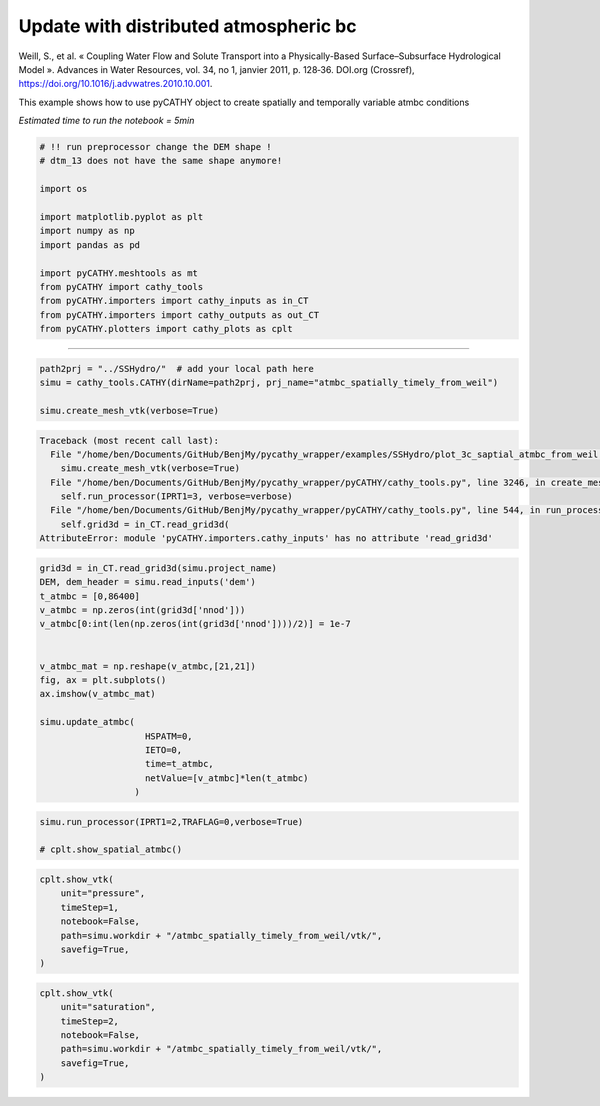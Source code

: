
.. DO NOT EDIT.
.. THIS FILE WAS AUTOMATICALLY GENERATED BY SPHINX-GALLERY.
.. TO MAKE CHANGES, EDIT THE SOURCE PYTHON FILE:
.. "content/SSHydro/plot_3c_saptial_atmbc_from_weil.py"
.. LINE NUMBERS ARE GIVEN BELOW.

.. only:: html

    .. note::
        :class: sphx-glr-download-link-note

        :ref:`Go to the end <sphx_glr_download_content_SSHydro_plot_3c_saptial_atmbc_from_weil.py>`
        to download the full example code

.. rst-class:: sphx-glr-example-title

.. _sphx_glr_content_SSHydro_plot_3c_saptial_atmbc_from_weil.py:


Update with distributed atmospheric bc
======================================

Weill, S., et al. « Coupling Water Flow and Solute Transport into a Physically-Based Surface–Subsurface Hydrological Model ». 
Advances in Water Resources, vol. 34, no 1, janvier 2011, p. 128‑36. DOI.org (Crossref), 
https://doi.org/10.1016/j.advwatres.2010.10.001.


This example shows how to use pyCATHY object to create spatially and temporally variable atmbc conditions

*Estimated time to run the notebook = 5min*

.. GENERATED FROM PYTHON SOURCE LINES 17-34

.. code-block:: default



    # !! run preprocessor change the DEM shape !
    # dtm_13 does not have the same shape anymore!

    import os

    import matplotlib.pyplot as plt
    import numpy as np
    import pandas as pd

    import pyCATHY.meshtools as mt
    from pyCATHY import cathy_tools
    from pyCATHY.importers import cathy_inputs as in_CT
    from pyCATHY.importers import cathy_outputs as out_CT
    from pyCATHY.plotters import cathy_plots as cplt








.. GENERATED FROM PYTHON SOURCE LINES 35-36

------------------------

.. GENERATED FROM PYTHON SOURCE LINES 36-41

.. code-block:: default

    path2prj = "../SSHydro/"  # add your local path here
    simu = cathy_tools.CATHY(dirName=path2prj, prj_name="atmbc_spatially_timely_from_weil")

    simu.create_mesh_vtk(verbose=True)



.. rst-class:: sphx-glr-script-out

.. code-block:: pytb

    Traceback (most recent call last):
      File "/home/ben/Documents/GitHub/BenjMy/pycathy_wrapper/examples/SSHydro/plot_3c_saptial_atmbc_from_weil.py", line 39, in <module>
        simu.create_mesh_vtk(verbose=True)
      File "/home/ben/Documents/GitHub/BenjMy/pycathy_wrapper/pyCATHY/cathy_tools.py", line 3246, in create_mesh_vtk
        self.run_processor(IPRT1=3, verbose=verbose)
      File "/home/ben/Documents/GitHub/BenjMy/pycathy_wrapper/pyCATHY/cathy_tools.py", line 544, in run_processor
        self.grid3d = in_CT.read_grid3d(
    AttributeError: module 'pyCATHY.importers.cathy_inputs' has no attribute 'read_grid3d'




.. GENERATED FROM PYTHON SOURCE LINES 42-61

.. code-block:: default


    grid3d = in_CT.read_grid3d(simu.project_name)
    DEM, dem_header = simu.read_inputs('dem')
    t_atmbc = [0,86400]
    v_atmbc = np.zeros(int(grid3d['nnod']))
    v_atmbc[0:int(len(np.zeros(int(grid3d['nnod'])))/2)] = 1e-7


    v_atmbc_mat = np.reshape(v_atmbc,[21,21])
    fig, ax = plt.subplots()
    ax.imshow(v_atmbc_mat)

    simu.update_atmbc(
                        HSPATM=0,
                        IETO=0,
                        time=t_atmbc,
                        netValue=[v_atmbc]*len(t_atmbc)
                      )


.. GENERATED FROM PYTHON SOURCE LINES 62-66

.. code-block:: default

    simu.run_processor(IPRT1=2,TRAFLAG=0,verbose=True)

    # cplt.show_spatial_atmbc()
    

.. GENERATED FROM PYTHON SOURCE LINES 67-76

.. code-block:: default


    cplt.show_vtk(
        unit="pressure",
        timeStep=1,
        notebook=False,
        path=simu.workdir + "/atmbc_spatially_timely_from_weil/vtk/",
        savefig=True,
    )


.. GENERATED FROM PYTHON SOURCE LINES 77-85

.. code-block:: default

    cplt.show_vtk(
        unit="saturation",
        timeStep=2,
        notebook=False,
        path=simu.workdir + "/atmbc_spatially_timely_from_weil/vtk/",
        savefig=True,
    )



.. rst-class:: sphx-glr-timing

   **Total running time of the script:** ( 0 minutes  14.533 seconds)


.. _sphx_glr_download_content_SSHydro_plot_3c_saptial_atmbc_from_weil.py:

.. only:: html

  .. container:: sphx-glr-footer sphx-glr-footer-example




    .. container:: sphx-glr-download sphx-glr-download-python

      :download:`Download Python source code: plot_3c_saptial_atmbc_from_weil.py <plot_3c_saptial_atmbc_from_weil.py>`

    .. container:: sphx-glr-download sphx-glr-download-jupyter

      :download:`Download Jupyter notebook: plot_3c_saptial_atmbc_from_weil.ipynb <plot_3c_saptial_atmbc_from_weil.ipynb>`


.. only:: html

 .. rst-class:: sphx-glr-signature

    `Gallery generated by Sphinx-Gallery <https://sphinx-gallery.github.io>`_
